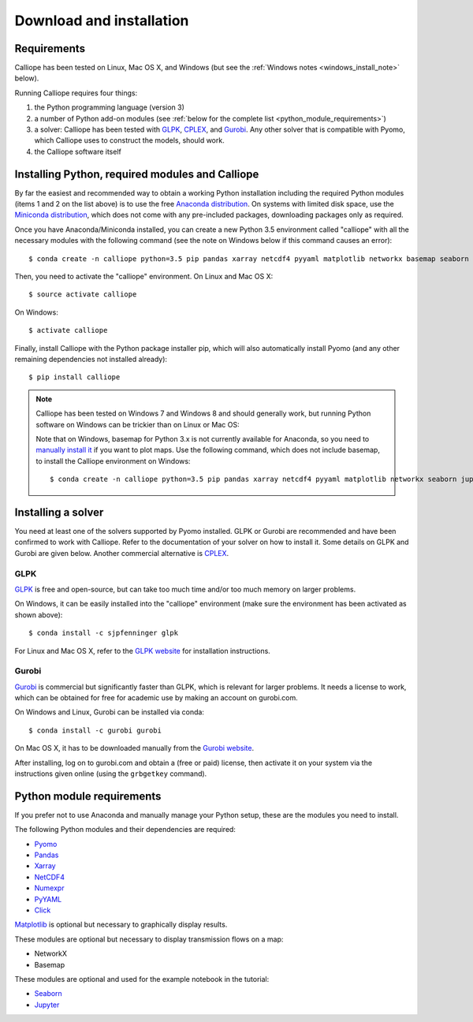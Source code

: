 .. _installation:

=========================
Download and installation
=========================

Requirements
============

Calliope has been tested on Linux, Mac OS X, and Windows (but see the :ref:`Windows notes <windows_install_note>` below).

Running Calliope requires four things:

1. the Python programming language (version 3)
2. a number of Python add-on modules (see :ref:`below for the complete list <python_module_requirements>`)
3. a solver: Calliope has been tested with `GLPK <https://www.gnu.org/software/glpk/>`_, `CPLEX <http://ibm.com/software/integration/optimization/cplex-optimization-studio/>`_, and `Gurobi <http://www.gurobi.com/>`_. Any other solver that is compatible with Pyomo, which Calliope uses to construct the models, should work.
4. the Calliope software itself


Installing Python, required modules and Calliope
================================================

By far the easiest and recommended way to obtain a working Python installation including the required Python modules (items 1 and 2 on the list above) is to use the free `Anaconda distribution <https://store.continuum.io/cshop/anaconda/>`_. On systems with limited disk space, use the `Miniconda distribution <http://conda.pydata.org/miniconda.html>`_, which does not come with any pre-included packages, downloading packages only as required.

Once you have Anaconda/Miniconda installed, you can create a new Python 3.5 environment called "calliope" with all the necessary modules with the following command (see the note on Windows below if this command causes an error)::

   $ conda create -n calliope python=3.5 pip pandas xarray netcdf4 pyyaml matplotlib networkx basemap seaborn jupyter notebook --yes

Then, you need to activate the "calliope" environment. On Linux and Mac OS X::

   $ source activate calliope

On Windows::

   $ activate calliope

Finally, install Calliope with the Python package installer pip, which will also automatically install Pyomo (and any other remaining dependencies not installed already)::

   $ pip install calliope

.. _windows_install_note:

.. Note::

   Calliope has been tested on Windows 7 and Windows 8 and should generally work, but running Python software on Windows can be trickier than on Linux or Mac OS:

   Note that on Windows, basemap for Python 3.x is not currently available for Anaconda, so you need to `manually install it <http://matplotlib.org/basemap/users/installing.html>`_ if you want to plot maps. Use the following command, which does not include basemap, to install the Calliope environment on Windows::

      $ conda create -n calliope python=3.5 pip pandas xarray netcdf4 pyyaml matplotlib networkx seaborn jupyter notebook --yes


Installing a solver
===================

You need at least one of the solvers supported by Pyomo installed. GLPK or Gurobi are recommended and have been confirmed to work with Calliope. Refer to the documentation of your solver on how to install it. Some details on GLPK and Gurobi are given below. Another commercial alternative is `CPLEX <http://ibm.com/software/integration/optimization/cplex-optimization-studio/>`_.

GLPK
----

`GLPK <https://www.gnu.org/software/glpk/>`_ is free and open-source, but can take too much time and/or too much memory on larger problems.

On Windows, it can be easily installed into the "calliope" environment (make sure the environment has been activated as shown above)::

   $ conda install -c sjpfenninger glpk


For Linux and Mac OS X, refer to the `GLPK website <https://www.gnu.org/software/glpk/>`_ for installation instructions.

Gurobi
------

`Gurobi <http://www.gurobi.com/>`_ is commercial but significantly faster than GLPK, which is relevant for larger problems. It needs a license to work, which can be obtained for free for academic use by making an account on gurobi.com.

On Windows and Linux, Gurobi can be installed via conda::

    $ conda install -c gurobi gurobi

On Mac OS X, it has to be downloaded manually from the `Gurobi website <http://www.gurobi.com/>`_.

After installing, log on to gurobi.com and obtain a (free or paid) license, then activate it on your system via the instructions given online (using the ``grbgetkey`` command).

.. _python_module_requirements:

Python module requirements
==========================

If you prefer not to use Anaconda and manually manage your Python setup, these are the modules you need to install.

The following Python modules and their dependencies are required:

* `Pyomo <https://software.sandia.gov/trac/pyomo/wiki/Pyomo>`_
* `Pandas <http://pandas.pydata.org/>`_
* `Xarray <http://xarray.pydata.org/>`_
* `NetCDF4 <https://github.com/Unidata/netcdf4-python>`_
* `Numexpr <https://github.com/pydata/numexpr>`_
* `PyYAML <http://pyyaml.org/>`_
* `Click <http://click.pocoo.org/>`_

`Matplotlib <http://matplotlib.org/>`_ is optional but necessary to graphically display results.

These modules are optional but necessary to display transmission flows on a map:

* NetworkX
* Basemap

These modules are optional and used for the example notebook in the tutorial:

* `Seaborn <https://web.stanford.edu/~mwaskom/software/seaborn/>`_
* `Jupyter <http://jupyter.org/>`_

